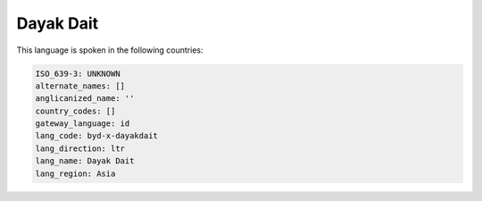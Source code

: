 .. _byd-x-dayakdait:

Dayak Dait
==========

This language is spoken in the following countries:


.. code-block:: yaml

    ISO_639-3: UNKNOWN
    alternate_names: []
    anglicanized_name: ''
    country_codes: []
    gateway_language: id
    lang_code: byd-x-dayakdait
    lang_direction: ltr
    lang_name: Dayak Dait
    lang_region: Asia
    

